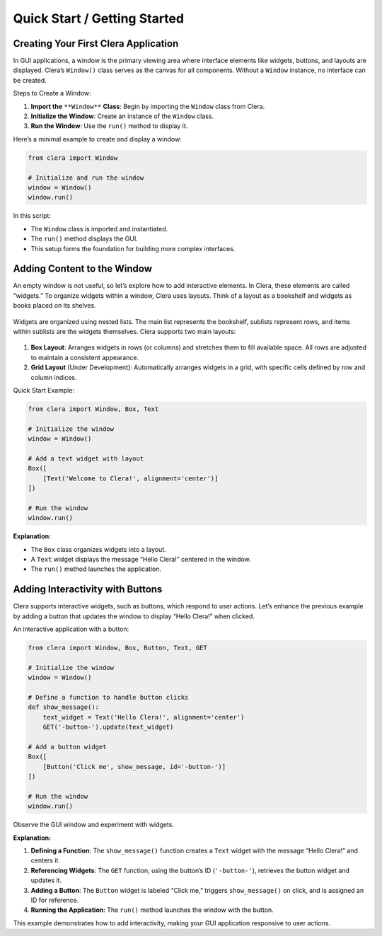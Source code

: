 Quick Start / Getting Started
=============================

Creating Your First Clera Application
-------------------------------------

In GUI applications, a window is the primary viewing area where
interface elements like widgets, buttons, and layouts are displayed.
Clera’s ``Window()`` class serves as the canvas for all components.
Without a ``Window`` instance, no interface can be created.

Steps to Create a Window:

1. **Import the** ``**Window**`` **Class**: Begin by importing the
   ``Window`` class from Clera.

2. **Initialize the Window**: Create an instance of the ``Window``
   class.

3. **Run the Window**: Use the ``run()`` method to display it.

Here’s a minimal example to create and display a window:

.. code:: python

   from clera import Window

   # Initialize and run the window
   window = Window()
   window.run()

In this script:

-  The ``Window`` class is imported and instantiated.

-  The ``run()`` method displays the GUI.

-  This setup forms the foundation for building more complex interfaces.

Adding Content to the Window
----------------------------

An empty window is not useful, so let’s explore how to add interactive
elements. In Clera, these elements are called “widgets.” To organize
widgets within a window, Clera uses layouts. Think of a layout as a
bookshelf and widgets as books placed on its shelves.

.. figure:: /_static/shelf.jpg
   :width: 600px
   :align: center

Widgets are organized using nested lists. The main list represents the
bookshelf, sublists represent rows, and items within sublists are the
widgets themselves. Clera supports two main layouts:

.. figure:: /_static/box-grid.jpg
   :width: 400px
   :align: center

1. **Box Layout**: Arranges widgets in rows (or columns) and stretches
   them to fill available space. All rows are adjusted to maintain a
   consistent appearance.

2. **Grid Layout** (Under Development): Automatically arranges widgets
   in a grid, with specific cells defined by row and column indices.

Quick Start Example:

.. code:: python

   from clera import Window, Box, Text

   # Initialize the window
   window = Window()

   # Add a text widget with layout
   Box([
       [Text('Welcome to Clera!', alignment='center')]
   ])

   # Run the window
   window.run()

**Explanation:**

-  The ``Box`` class organizes widgets into a layout.

-  A ``Text`` widget displays the message “Hello Clera!” centered in the
   window.

-  The ``run()`` method launches the application.

Adding Interactivity with Buttons
---------------------------------

Clera supports interactive widgets, such as buttons, which respond to
user actions. Let’s enhance the previous example by adding a button that
updates the window to display “Hello Clera!” when clicked.

An interactive application with a button:

.. code:: python

   from clera import Window, Box, Button, Text, GET

   # Initialize the window
   window = Window()

   # Define a function to handle button clicks
   def show_message():
       text_widget = Text('Hello Clera!', alignment='center')
       GET('-button-').update(text_widget)

   # Add a button widget
   Box([
       [Button('Click me', show_message, id='-button-')]
   ])

   # Run the window
   window.run()

Observe the GUI window and experiment with widgets.

**Explanation:**

1. **Defining a Function**: The ``show_message()`` function creates a
   ``Text`` widget with the message “Hello Clera!” and centers it.

2. **Referencing Widgets**: The ``GET`` function, using the button’s ID
   (``'-button-'``), retrieves the button widget and updates it.

3. **Adding a Button**: The ``Button`` widget is labeled “Click me,”
   triggers ``show_message()`` on click, and is assigned an ID for
   reference.

4. **Running the Application**: The ``run()`` method launches the window
   with the button.

This example demonstrates how to add interactivity, making your GUI
application responsive to user actions.
